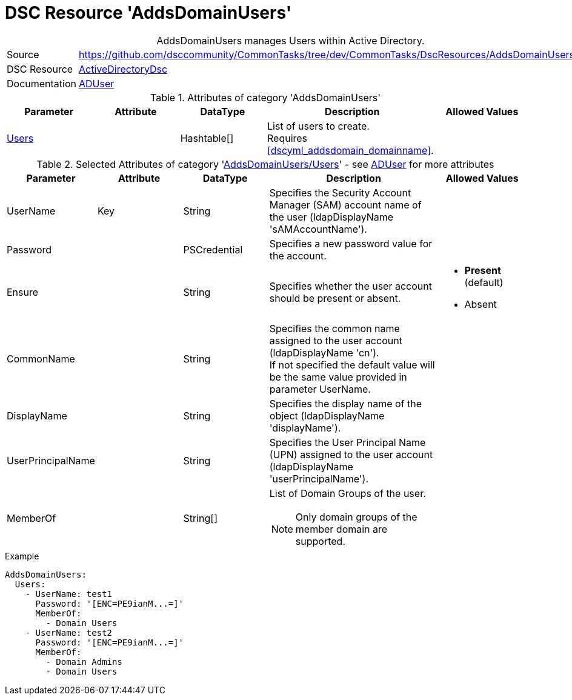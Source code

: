 // CommonTasks YAML Reference: AddsDomainUsers
// ========================================

:YmlCategory: AddsDomainUsers


[[dscyml_addsdomainusers, {YmlCategory}]]
= DSC Resource 'AddsDomainUsers'
// didn't work in production: = DSC Resource '{YmlCategory}'


[[dscyml_addsdomainusers_abstract]]
.{YmlCategory} manages Users within Active Directory.


[cols="1,3a" options="autowidth" caption=]
|===
| Source         | https://github.com/dsccommunity/CommonTasks/tree/dev/CommonTasks/DscResources/AddsDomainUsers
| DSC Resource   | https://github.com/dsccommunity/ActiveDirectoryDsc[ActiveDirectoryDsc]
| Documentation  | https://github.com/dsccommunity/ActiveDirectoryDsc/wiki/ADUser[ADUser]
|===


.Attributes of category '{YmlCategory}'
[cols="1,1,1,2a,1a" options="header"]
|===
| Parameter
| Attribute
| DataType
| Description
| Allowed Values

| [[dscyml_addsdomainusers_users, {YmlCategory}/Users]]<<dscyml_addsdomainusers_users_details, Users>>
| 
| Hashtable[]
| List of users to create. +
  Requires <<dscyml_addsdomain_domainname>>.
|

|===


[[dscyml_addsdomainusers_users_details]]
.Selected Attributes of category '<<dscyml_addsdomainusers_users>>' - see https://github.com/dsccommunity/ActiveDirectoryDsc/wiki/ADUser[ADUser] for more attributes
[cols="1,1,1,2a,1a" options="header"]
|===
| Parameter
| Attribute
| DataType
| Description
| Allowed Values

| UserName
| Key
| String
| Specifies the Security Account Manager (SAM) account name of the user (ldapDisplayName 'sAMAccountName').
|

| Password
| 
| PSCredential
| Specifies a new password value for the account.
|

| Ensure
| 
| String
| Specifies whether the user account should be present or absent.
| - *Present* (default)
  - Absent

| CommonName
| 
| String
| Specifies the common name assigned to the user account (ldapDisplayName 'cn'). +
  If not specified the default value will be the same value provided in parameter UserName.
|

| DisplayName
| 
| String
| Specifies the display name of the object (ldapDisplayName 'displayName').
|

| UserPrincipalName
| 
| String
| Specifies the User Principal Name (UPN) assigned to the user account (ldapDisplayName 'userPrincipalName').
|

| MemberOf
| 
| String[]
| List of Domain Groups of the user.

NOTE: Only domain groups of the member domain are supported.
|

|===


.Example
[source, yaml]
----
AddsDomainUsers:
  Users:
    - UserName: test1
      Password: '[ENC=PE9ianM...=]'
      MemberOf:
        - Domain Users
    - UserName: test2
      Password: '[ENC=PE9ianM...=]'
      MemberOf:
        - Domain Admins
        - Domain Users
----